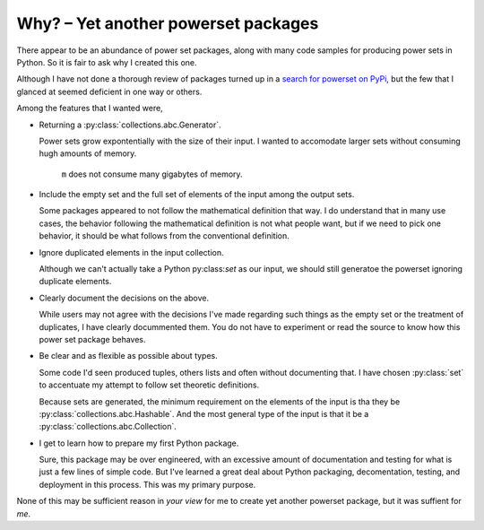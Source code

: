 Why? – Yet another powerset packages
====================================

There appear to be an abundance of power set packages,
along with many code samples for producing power sets in Python.
So it is fair to ask why I created this one.

Although I have not done a thorough review of packages turned up in a 
`search for powerset on PyPi <https://pypi.org/search/?q=powerset>`_,
but the few that I glanced at seemed deficient in one way or others.

Among the features that I wanted were,

* Returning a :py:class:`collections.abc.Generator`.

  Power sets grow expontentially with the size of their input.
  I wanted to accomodate larger sets without consuming hugh amounts
  of memory.

    .. testcode:: python

        import sys
        from powerset_generator import subsets

        m = subsets([n for n in range(32)])
        sys.getsizeof(m) < 500

    .. testoutput::

        True

    ``m`` does not consume many gigabytes of memory.

* Include the empty set and the full set of elements of the input among the output sets.

  Some packages appeared to not follow the mathematical definition that way.
  I do understand that in many use cases, the behavior following the mathematical definition is not what people want,
  but if we need to pick one behavior, it should be what follows from the conventional definition.

* Ignore duplicated elements in the input collection.

  Although we can't actually take a Python py:class:`set` as our input,
  we should still generatoe the powerset ignoring duplicate elements.

* Clearly document the decisions on the above.

  While users may not agree with the decisions I've made regarding such things as the empty set or the treatment of duplicates,
  I have clearly docummented them.
  You do not have to experiment or read the source to know how this power set package behaves.

* Be clear and as flexible as possible about types.

  Some code I'd seen produced tuples, others lists and often without documenting that.
  I have chosen :py:class:`set` to accentuate my attempt
  to follow set theoretic definitions.
  
  Because sets are generated, the minimum requirement on the elements of the input is tha they be :py:class:`collections.abc.Hashable`.
  And the most general type of the input is that it be a
  :py:class:`collections.abc.Collection`.

* I get to learn how to prepare my first Python package.

  Sure, this package may be over engineered,
  with an excessive amount of documentation and testing for what is
  just a few lines of simple code.
  But I've learned a great deal about Python packaging, decomentation,
  testing, and deployment in this process.
  This was my primary purpose.

None of this may be sufficient reason in *your view* for me to create yet another powerset package, but it was suffient for *me*.
